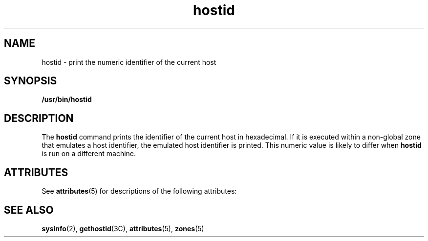 '\" te
.\" Copyright (c) 2009 Sun Microsystems, Inc. - All Rights Reserved.
.\" Copyright (c) 2012-2013, J. Schilling
.\" Copyright (c) 2013, Andreas Roehler
.\" CDDL HEADER START
.\"
.\" The contents of this file are subject to the terms of the
.\" Common Development and Distribution License ("CDDL"), version 1.0.
.\" You may only use this file in accordance with the terms of version
.\" 1.0 of the CDDL.
.\"
.\" A full copy of the text of the CDDL should have accompanied this
.\" source.  A copy of the CDDL is also available via the Internet at
.\" http://www.opensource.org/licenses/cddl1.txt
.\"
.\" When distributing Covered Code, include this CDDL HEADER in each
.\" file and include the License file at usr/src/OPENSOLARIS.LICENSE.
.\" If applicable, add the following below this CDDL HEADER, with the
.\" fields enclosed by brackets "[]" replaced with your own identifying
.\" information: Portions Copyright [yyyy] [name of copyright owner]
.\"
.\" CDDL HEADER END
.TH hostid 1 "4 Feb 2009" "SunOS 5.11" "User Commands"
.SH NAME
hostid \- print the numeric identifier of the current host
.SH SYNOPSIS
.LP
.nf
\fB/usr/bin/hostid\fR
.fi

.SH DESCRIPTION
.sp
.LP
The
.B hostid
command prints the identifier of the current host in
hexadecimal. If it is executed within a non-global zone that emulates a host
identifier, the emulated host identifier is printed. This numeric value is
likely to differ when
.B hostid
is run on a different machine.
.SH ATTRIBUTES
.sp
.LP
See
.BR attributes (5)
for descriptions of the following attributes:
.sp

.sp
.TS
tab() box;
lw(2.75i) lw(2.75i)
lw(2.75i) lw(2.75i)
.
.B
ATTRIBUTE TYPEATTRIBUTE VALUE
AvailabilitySUNWcsu
.TE

.SH SEE ALSO
.sp
.LP
.BR sysinfo (2),
.BR gethostid (3C),
.BR attributes (5),
.BR zones (5)
